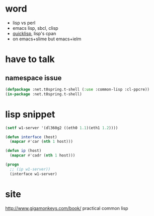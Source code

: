 * word

- lisp vs perl
- emacs lisp, sbcl, clisp
- [[file:quicklisp.org][quicklisp]], lisp's cpan
- on emacs+slime but emacs+ielm
  
* have to talk

** namespace issue

#+BEGIN_SRC emacs-lisp
  (defpackage :net.t0spring.t-shell (:use :common-lisp :cl-ppcre))
  (in-package :net.t0spring.t-shell)
#+END_SRC
   
* lisp snippet

#+BEGIN_SRC emacs-lisp
  (setf w1-server '(dl360g2 ((eth0 1.1)(eth1 1.2))))

  (defun interface (host)
    (mapcar #'car (nth 1 host)))

  (defun ip (host)
    (mapcar #'cadr (nth 1 host)))

  (progn
    ;; (ip w1-server))
    (interface w1-server)
#+END_SRC

#+RESULTS:
| eth0 | eth1 |


* site

http://www.gigamonkeys.com/book/
practical common lisp
